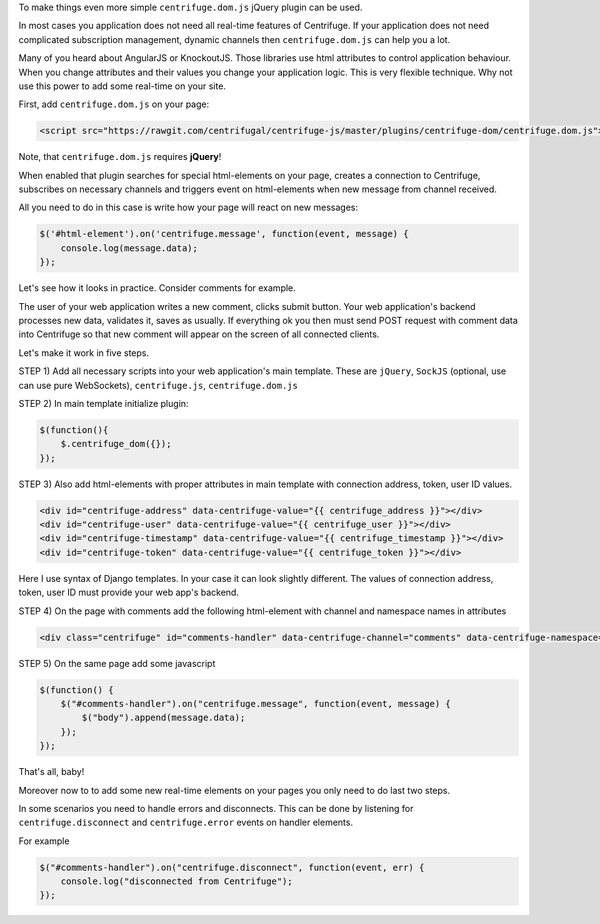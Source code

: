 To make things even more simple ``centrifuge.dom.js`` jQuery plugin can be used.

In most cases you application does not need all real-time features of Centrifuge.
If your application does not need complicated subscription management, dynamic channels
then ``centrifuge.dom.js`` can help you a lot.

Many of you heard about AngularJS or KnockoutJS. Those libraries use html attributes
to control application behaviour. When you change attributes and their values you
change your application logic. This is very flexible technique. Why not use this power
to add some real-time on your site.

First, add ``centrifuge.dom.js`` on your page:

.. code-block:: html

    <script src="https://rawgit.com/centrifugal/centrifuge-js/master/plugins/centrifuge-dom/centrifuge.dom.js"></script>


Note, that ``centrifuge.dom.js`` requires **jQuery**!

When enabled that plugin searches for special html-elements on your page, creates a
connection to Centrifuge, subscribes on necessary channels and triggers event on
html-elements when new message from channel received.

All you need to do in this case is write how your page will react on new messages:

.. code-block:: javascript

    $('#html-element').on('centrifuge.message', function(event, message) {
        console.log(message.data);
    });


Let's see how it looks in practice. Consider comments for example.

The user of your web application writes a new comment, clicks submit button.
Your web application's backend processes new data, validates it, saves as
usually. If everything ok you then must send POST request with comment data
into Centrifuge so that new comment will appear on the screen of all connected
clients.

Let's make it work in five steps.

STEP 1) Add all necessary scripts into your web application's main template.
These are ``jQuery``, ``SockJS`` (optional, use can use pure WebSockets), ``centrifuge.js``, ``centrifuge.dom.js``

STEP 2) In main template initialize plugin:

.. code-block:: javascript

    $(function(){
        $.centrifuge_dom({});
    });


STEP 3) Also add html-elements with proper attributes in main template with connection
address, token, user ID values.

.. code-block:: html

    <div id="centrifuge-address" data-centrifuge-value="{{ centrifuge_address }}"></div>
    <div id="centrifuge-user" data-centrifuge-value="{{ centrifuge_user }}"></div>
    <div id="centrifuge-timestamp" data-centrifuge-value="{{ centrifuge_timestamp }}"></div>
    <div id="centrifuge-token" data-centrifuge-value="{{ centrifuge_token }}"></div>


Here I use syntax of Django templates. In your case it can look slightly different.
The values of connection address, token, user ID must provide your
web app's backend.

STEP 4) On the page with comments add the following html-element with channel and namespace
names in attributes

.. code-block:: html

    <div class="centrifuge" id="comments-handler" data-centrifuge-channel="comments" data-centrifuge-namespace="public"></div>

STEP 5) On the same page add some javascript

.. code-block:: javascript

    $(function() {
        $("#comments-handler").on("centrifuge.message", function(event, message) {
            $("body").append(message.data);
        });
    });


That's all, baby!

Moreover now to to add some new real-time elements on your pages you only need to do
last two steps.

In some scenarios you need to handle errors and disconnects. This can be done by listening
for ``centrifuge.disconnect`` and ``centrifuge.error`` events on handler elements.

For example

.. code-block:: javascript

    $("#comments-handler").on("centrifuge.disconnect", function(event, err) {
        console.log("disconnected from Centrifuge");
    });


